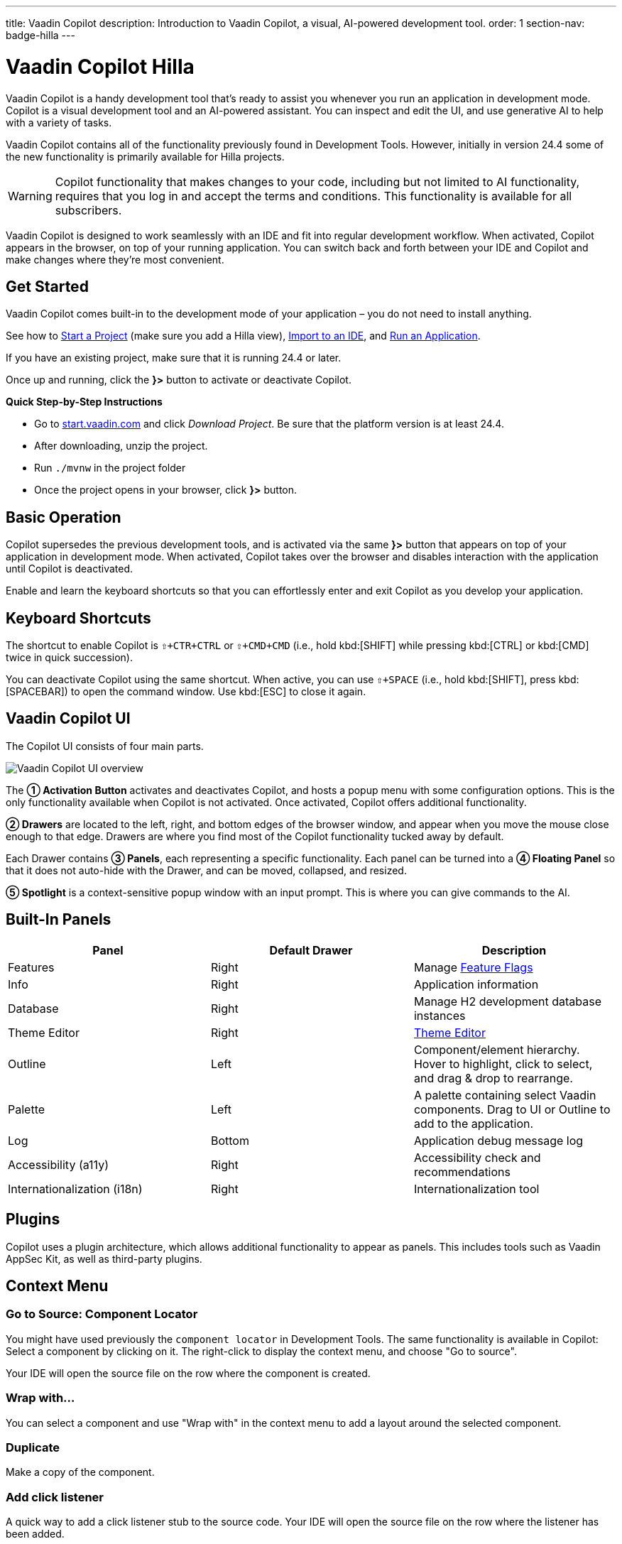 ---
title: Vaadin Copilot
description: Introduction to Vaadin Copilot, a visual, AI-powered development tool.
order: 1
section-nav: badge-hilla
---


= [since:com.vaadin:vaadin@V24.4]#Vaadin Copilot# [badge-hilla]#Hilla#

Vaadin Copilot is a handy development tool that's ready to assist you whenever you run an application in development mode. Copilot is a visual development tool and an AI-powered assistant. You can inspect and edit the UI, and use generative AI to help with a variety of tasks.

Vaadin Copilot contains all of the functionality previously found in Development Tools. However, initially in version 24.4 some of the new functionality is primarily available for Hilla projects.

[WARNING]
Copilot functionality that makes changes to your code, including but not limited to AI functionality, requires that you log in and accept the terms and conditions. This functionality is available for all subscribers.

Vaadin Copilot is designed to work seamlessly with an IDE and fit into regular development workflow. When activated, Copilot appears in the browser, on top of your running application. You can switch back and forth between your IDE and Copilot and make changes where they're most convenient.


== Get Started

Vaadin Copilot comes built-in to the development mode of your application – you do not need to install anything.

See how to <</getting-started/project#, Start a Project>> (make sure you add a Hilla view), <</getting-started/import#, Import to an IDE>>, and <</getting-started/run#, Run an Application>>.

If you have an existing project, make sure that it is running 24.4 or later.

Once up and running, click the [guibutton]*}>* button to activate or deactivate Copilot.

*Quick Step-by-Step Instructions*

- Go to https://start.vaadin.com/?preset=hilla[start.vaadin.com] and click _Download Project_. Be sure that the platform version is at least 24.4.
- After downloading, unzip the project.
- Run `./mvnw` in the project folder
- Once the project opens in your browser, click [guibutton]*}>* button.


== Basic Operation

Copilot supersedes the previous development tools, and is activated via the same [guibutton]*}>* button that appears on top of your application in development mode. When activated, Copilot takes over the browser and disables interaction with the application until Copilot is deactivated.

Enable and learn the keyboard shortcuts so that you can effortlessly enter and exit Copilot as you develop your application.


== Keyboard Shortcuts

The shortcut to enable Copilot is `⇧+CTR+CTRL` or `⇧+CMD+CMD` (i.e., hold kbd:[SHIFT] while pressing kbd:[CTRL] or kbd:[CMD] twice in quick succession).

You can deactivate Copilot using the same shortcut. When active, you can use `⇧+SPACE` (i.e., hold kbd:[SHIFT], press kbd:[SPACEBAR]) to open the command window. Use kbd:[ESC] to close it again.


== Vaadin Copilot UI

The Copilot UI consists of four main parts.

image::images/overview.png[Vaadin Copilot UI overview]

The *➀ Activation Button* activates and deactivates Copilot, and hosts a popup menu with some configuration options. This is the only functionality available when Copilot is not activated. Once activated, Copilot offers additional functionality.

*➁ Drawers* are located to the left, right, and bottom edges of the browser window, and appear when you move the mouse close enough to that edge. Drawers are where you find most of the Copilot functionality tucked away by default.

Each Drawer contains *➂ Panels*, each representing a specific functionality. Each panel can be turned into a *➃ Floating Panel* so that it does not auto-hide with the Drawer, and can be moved, collapsed, and resized.

*➄ Spotlight* is a context-sensitive popup window with an input prompt. This is where you can give commands to the AI.


== Built-In Panels

|===
|Panel |Default Drawer |Description

|Features
|Right
|Manage <<{articles}/flow/configuration/feature-flags#,Feature Flags>>

|Info
|Right
|Application information

|Database
|Right
|Manage H2 development database instances

|Theme Editor
|Right
|<<{articles}/tools/copilot/theme-editor#,Theme Editor>>

|Outline
|Left
|Component/element hierarchy. Hover to highlight, click to select, and drag & drop to rearrange.

|Palette
|Left
|A palette containing select Vaadin components. Drag to UI or Outline to add to the application.

|Log
|Bottom
|Application debug message log

|Accessibility (a11y)
|Right
|Accessibility check and recommendations

|Internationalization (i18n)
|Right
|Internationalization tool
|===


== Plugins

Copilot uses a plugin architecture, which allows additional functionality to appear as panels. This includes tools such as Vaadin AppSec Kit, as well as third-party plugins.

== Context Menu

=== Go to Source: Component Locator

You might have used previously the `component locator` in Development Tools. The same functionality is available in Copilot: Select a component by clicking on it. The right-click to display the context menu, and choose "Go to source".

Your IDE will open the source file on the row where the component is created.

=== Wrap with...

You can select a component and use "Wrap with" in the context menu to add a layout around the selected component.

=== Duplicate

Make a copy of the component.

=== Add click listener

A quick way to add a click listener stub to the source code. Your IDE will open the source file on the row where the listener has been added.

=== Delete

Delete the component.


== Drag & Drop

You can rearrange components by using drag and drop. Drop zones will appear to visualize where components can be dropped. You can also use drag & drop on the Outline, and drag in new components from the Palette.


== AI Assistant

You can ask Copilot to do things for you using a natural language prompt in the Spotlight popup.

The AI does its best to fulfill your request, but in this early phase its powers are limited, and it makes mistakes from time to time. Think of it as a very helpful junior developer, who remembers a lot about topics you might have forgotten or not looked into yet – but is still very inexperienced and needs supervision. It's slower than you on small tasks if you remember exactly how to do it, but faster if you need to look it up, or if it involves enough typing. Be ready to fix minor mistakes, undo the whole change – or be pleasantly surprised.


== Context & Selection

The AI knows a bit about your project and tech stack, and which components you have selected, if any. It tries to make use of this information when possible -- for instance when you refer to the button, selected components, or similar.

== Example Prompts

You can try small tasks:

[source,terminal]
----
> make the button primary
----

This type of task can be slow compared to making the change manually in code but can be very useful when you don't remember exactly how to do it in code.

Bootstrapping a new form or generating placeholder content can be very convenient:

[source,terminal]
----
> add comprehensive fields for contact details and international shipping and billing
----

Prompts can affect multiple components, and take context into account without being very specific in the prompt:

[source,terminal]
----
> make the width of each field match the expected input

> add a placeholder to each field
----

The AI is also happy to try to help with UX considerations:

[source,terminal]
----
> follow UX best practices for placeholders

> group fields into natural sections
----


== Undo & IDE Integration

When developing UIs we tend to switch between code and browser repeatedly to verify and tweak. You should be able to code when needed, and do changes directly in the UI when that feels more appropriate.

Vaadin Copilot aims to integrate seamlessly into your regular development workflow, so you can switch back and forth between IDE (code) and Copilot depending on which is more convenient at the time. However, this poses a problem with being able to undo when two applications are changing the same files.

To get full-fledged undo support, use the Vaadin plugin for IntelliJ. This makes all Copilot changes appear as if they were made within your IDE.

As a stop-gap when you're not using the plugin make sure the file Copilot is changing is open in your IDE; the changes will be reloaded from the disk. This adds the operation to the undo stack so you can go back to the previous version. This approach can be difficult to manage when changing multiple files, and it's easy to forget to open relevant files before using Copilot. Use version management (e.g., git) to revert changes. This requires you to commit often, or undoing operations will be very coarse-grained.


=== Source of Truth

Copilot considers the file on disk to be the source of truth. All changes are made to the file, then hot deployed to the browser.


== Limitations

These are some known limitations:

- Flow (Java) UI editing is not supported in version 24.4.
- Not all views or hierarchies can be edited via drag & drop. In particular parts of the UI created programmatically (e.g. loops) can cause problems.
- AI makes mistakes.
- AI is currently limited to smaller one-view tasks.
